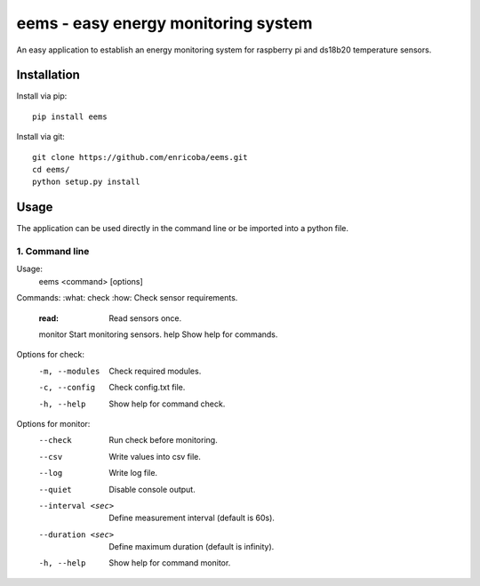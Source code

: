 ====================================
eems - easy energy monitoring system
====================================

An easy application to establish an energy monitoring system for raspberry pi
and ds18b20 temperature sensors.


Installation
============

Install via pip::

    pip install eems

Install via git::

    git clone https://github.com/enricoba/eems.git
    cd eems/
    python setup.py install

Usage
=====

The application can be used directly in the command line or be imported
into a python file.

1. Command line
~~~~~~~~~~~~~~~

Usage:
  eems <command> [options]
Commands:
:what: check            :how: Check sensor requirements.
  :read:                  Read sensors once.
  monitor               Start monitoring sensors.
  help                  Show help for commands.
Options for check:
  -m, --modules         Check required modules.
  -c, --config          Check config.txt file.
  -h, --help            Show help for command check.
Options for monitor:
  --check               Run check before monitoring.
  --csv                 Write values into csv file.
  --log                 Write log file.
  --quiet               Disable console output.
  --interval <sec>      Define measurement interval (default is 60s).
  --duration <sec>      Define maximum duration (default is infinity).
  -h, --help            Show help for command monitor.


